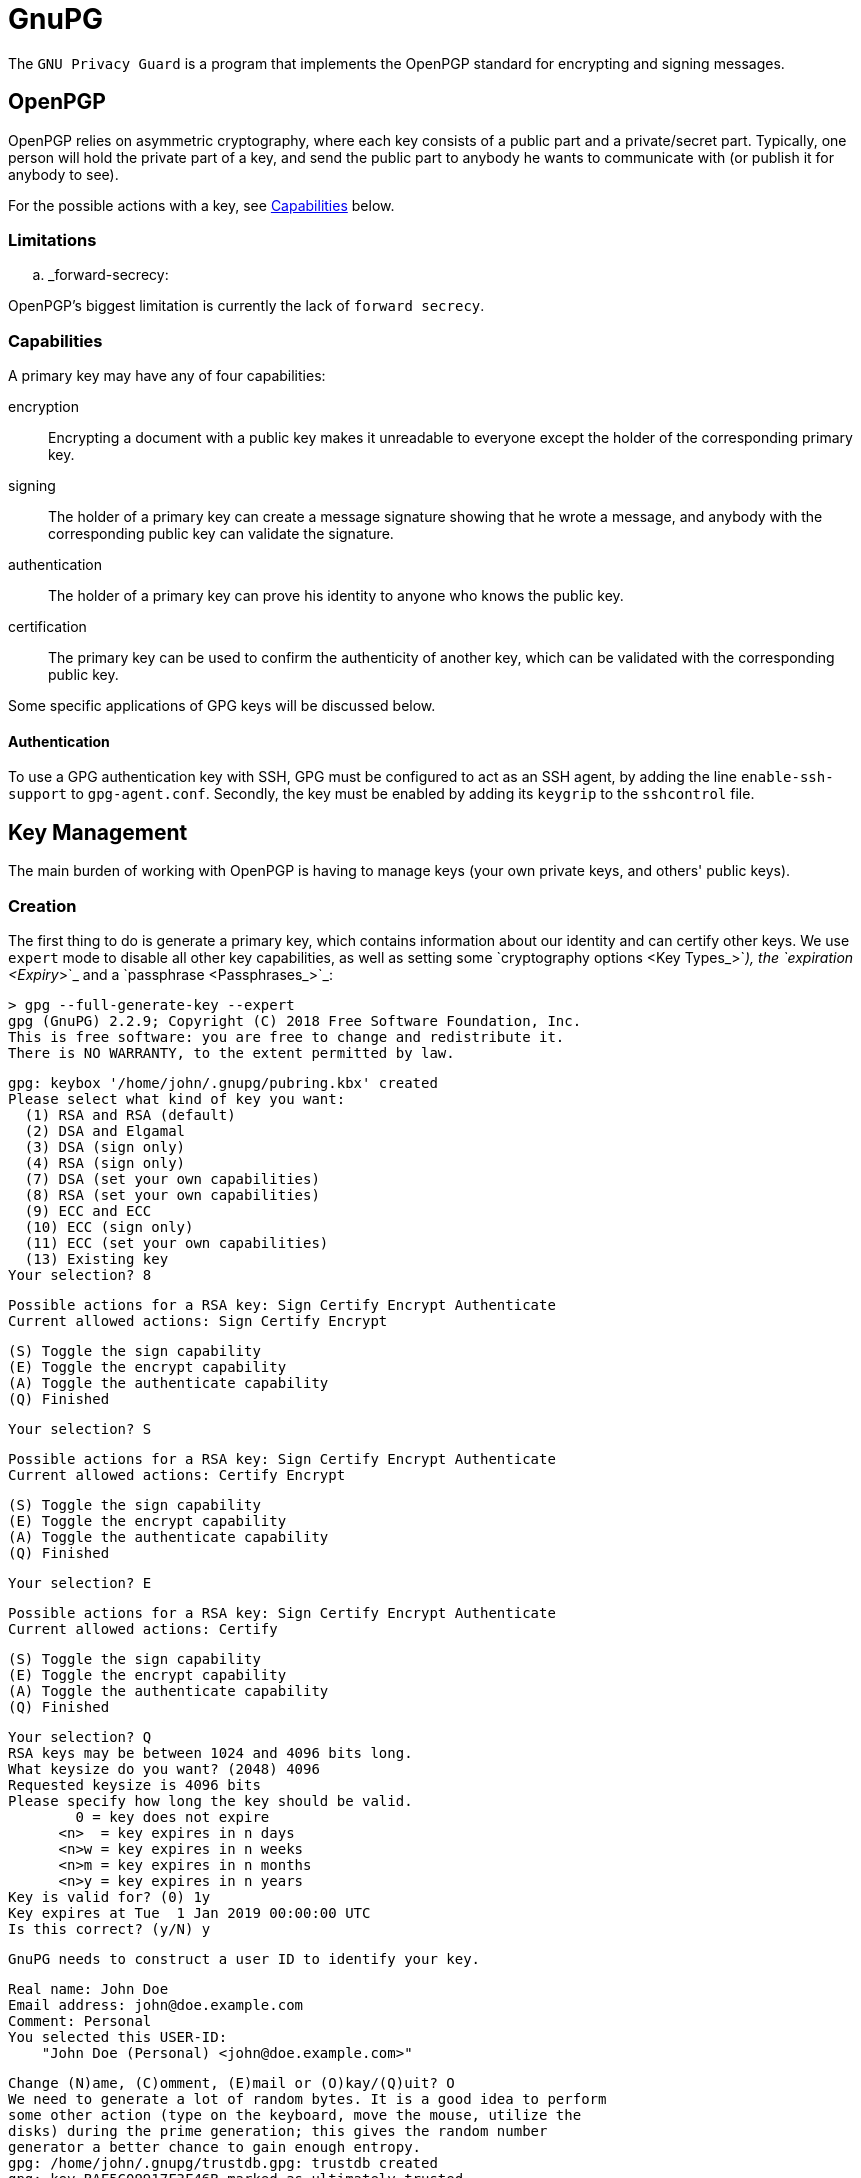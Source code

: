 = GnuPG

The `GNU Privacy Guard` is a program that implements the OpenPGP standard for
encrypting and signing messages.

== OpenPGP

OpenPGP relies on asymmetric cryptography, where each key consists of a public
part and a private/secret part. Typically, one person will hold the private part
of a key, and send the public part to anybody he wants to communicate with (or
publish it for anybody to see).

For the possible actions with a key, see <<Capabilities>> below.

=== Limitations

.. _forward-secrecy:

OpenPGP's biggest limitation is currently the lack of `forward secrecy`.

=== Capabilities

A primary key may have any of four capabilities:

encryption::
Encrypting a document with a public key makes it unreadable to everyone
except the holder of the corresponding primary key.
signing::
The holder of a primary key can create a message signature showing that he
wrote a message, and anybody with the corresponding public key can validate
the signature.
authentication::
The holder of a primary key can prove his identity to anyone who knows the
public key.
certification::
The primary key can be used to confirm the authenticity of another key, which
can be validated with the corresponding public key.

Some specific applications of GPG keys will be discussed below.

==== Authentication

To use a GPG authentication key with SSH, GPG must be configured to act as an
SSH agent, by adding the line `enable-ssh-support` to `gpg-agent.conf`.
Secondly, the key must be enabled by adding its `keygrip` to the `sshcontrol`
file.

== Key Management

The main burden of working with OpenPGP is having to manage keys (your own
private keys, and others' public keys).

=== Creation

The first thing to do is generate a primary key, which contains information
about our identity and can certify other keys. We use `expert` mode to disable
all other key capabilities, as well as setting some `cryptography options <Key
Types_>`_), the `expiration <Expiry_>`_ and a `passphrase <Passphrases_>`_:

 > gpg --full-generate-key --expert
 gpg (GnuPG) 2.2.9; Copyright (C) 2018 Free Software Foundation, Inc.
 This is free software: you are free to change and redistribute it.
 There is NO WARRANTY, to the extent permitted by law.

 gpg: keybox '/home/john/.gnupg/pubring.kbx' created
 Please select what kind of key you want:
   (1) RSA and RSA (default)
   (2) DSA and Elgamal
   (3) DSA (sign only)
   (4) RSA (sign only)
   (7) DSA (set your own capabilities)
   (8) RSA (set your own capabilities)
   (9) ECC and ECC
   (10) ECC (sign only)
   (11) ECC (set your own capabilities)
   (13) Existing key
 Your selection? 8

 Possible actions for a RSA key: Sign Certify Encrypt Authenticate
 Current allowed actions: Sign Certify Encrypt

   (S) Toggle the sign capability
   (E) Toggle the encrypt capability
   (A) Toggle the authenticate capability
   (Q) Finished

 Your selection? S

 Possible actions for a RSA key: Sign Certify Encrypt Authenticate
 Current allowed actions: Certify Encrypt

   (S) Toggle the sign capability
   (E) Toggle the encrypt capability
   (A) Toggle the authenticate capability
   (Q) Finished

 Your selection? E

 Possible actions for a RSA key: Sign Certify Encrypt Authenticate
 Current allowed actions: Certify

   (S) Toggle the sign capability
   (E) Toggle the encrypt capability
   (A) Toggle the authenticate capability
   (Q) Finished

 Your selection? Q
 RSA keys may be between 1024 and 4096 bits long.
 What keysize do you want? (2048) 4096
 Requested keysize is 4096 bits
 Please specify how long the key should be valid.
         0 = key does not expire
       <n>  = key expires in n days
       <n>w = key expires in n weeks
       <n>m = key expires in n months
       <n>y = key expires in n years
 Key is valid for? (0) 1y
 Key expires at Tue  1 Jan 2019 00:00:00 UTC
 Is this correct? (y/N) y

 GnuPG needs to construct a user ID to identify your key.

 Real name: John Doe
 Email address: john@doe.example.com
 Comment: Personal
 You selected this USER-ID:
     "John Doe (Personal) <john@doe.example.com>"

 Change (N)ame, (C)omment, (E)mail or (O)kay/(Q)uit? O
 We need to generate a lot of random bytes. It is a good idea to perform
 some other action (type on the keyboard, move the mouse, utilize the
 disks) during the prime generation; this gives the random number
 generator a better chance to gain enough entropy.
 gpg: /home/john/.gnupg/trustdb.gpg: trustdb created
 gpg: key BAF5C09917F3F46B marked as ultimately trusted
 gpg: directory '/home/john/.gnupg/openpgp-revocs.d' created
 gpg: revocation certificate stored as '/home/john/.gnupg/openpgp-revocs.d/B426DB6068B545E4F65FCBCABAF5C09917F3F46B.rev'
 public and secret key created and signed.

 pub   rsa4096 2018-09-20 [C] [expires: 2019-01-01]
       B426DB6068B545E4F65FCBCABAF5C09917F3F46B
 uid                      John Doe (Personal) <john@doe.example.com>

The primary key has the ID `B426DB6068B545E4F65FCBCABAF5C09917F3F46B`, this
will be different for every key. It is a RSA key with 4096 bits, created on
2018-01-01, with the certification (`C`) capability only and expires on
2019-01-01. The key has one user ID (`uid`), that of John Doe, along with his
email address and a comment in parentheses. Finally, this identity is labelled
as `ultimately` trusted, since it was the one that created the key.

==== Subkeys

As our key only has the certification capability, it is only useful for
generating additional keys. We will first generate an additional sub-key with
the signing capability:

 > gpg --expert --edit-key B426DB6068B545E4F65FCBCABAF5C09917F3F46B
 gpg (GnuPG) 2.2.9; Copyright (C) 2018 Free Software Foundation, Inc.
 This is free software: you are free to change and redistribute it.
 There is NO WARRANTY, to the extent permitted by law.

 Secret key is available.

 sec  rsa4096/BAF5C09917F3F46B
     created: 2018-09-20  expires: 2019-09-20  usage: C
     trust: ultimate      validity: ultimate
 [ultimate] (1). John Doe (Personal) <john@doe.example.com>

 gpg> addkey
 Please select what kind of key you want:
   (3) DSA (sign only)
   (4) RSA (sign only)
   (5) Elgamal (encrypt only)
   (6) RSA (encrypt only)
   (7) DSA (set your own capabilities)
   (8) RSA (set your own capabilities)
   (10) ECC (sign only)
   (11) ECC (set your own capabilities)
   (12) ECC (encrypt only)
   (13) Existing key
 Your selection? 8

 Possible actions for a RSA key: Sign Encrypt Authenticate
 Current allowed actions: Sign Encrypt

   (S) Toggle the sign capability
   (E) Toggle the encrypt capability
   (A) Toggle the authenticate capability
   (Q) Finished

 Your selection? E

 Possible actions for a RSA key: Sign Encrypt Authenticate
 Current allowed actions: Sign

   (S) Toggle the sign capability
   (E) Toggle the encrypt capability
   (A) Toggle the authenticate capability
   (Q) Finished

 Your selection? Q
 RSA keys may be between 1024 and 4096 bits long.
 What keysize do you want? (2048) 2048
 Requested keysize is 2048 bits
 Please specify how long the key should be valid.
         0 = key does not expire
       <n>  = key expires in n days
       <n>w = key expires in n weeks
       <n>m = key expires in n months
       <n>y = key expires in n years
 Key is valid for? (0) 1y
 Key expires at Tue  1 Jan 2019 00:00:00 UTC
 Is this correct? (y/N) y
 Really create? (y/N) y
 We need to generate a lot of random bytes. It is a good idea to perform
 some other action (type on the keyboard, move the mouse, utilize the
 disks) during the prime generation; this gives the random number
 generator a better chance to gain enough entropy.

 sec  rsa4096/BAF5C09917F3F46B
     created: 2018-01-01  expires: 2019-01-01  usage: C
     trust: ultimate      validity: ultimate
 ssb  rsa2048/D287180B16DA7CE7
     created: 2018-01-01  expires: 2019-01-01  usage: S
 [ultimate] (1). John Doe (Personal) <john@doe.example.com>

 gpg> save

Note how the capabilities (S, E, and A) can be toggled individually. Repeat this
to create one sub-key with each capability.

==== Key types

GPG supports many key types. For a beginner, the default types are fine (i.e.
2048-bit RSA), but for additional security a larger key can be used. Ecliptic
curve (ECC) based keys are also available.

==== Passphrases

A key can also be encrypted with a passphrase. This is an additional layer of
protection as an attacker needs both the key and the passphrase to use it.

=== Listing

We can now print information about our key. This shows the primary key, its
fingerprint, and the associated subkeys and their capabilities:

 > gpg --list-keys
 /home/john/.gnupg/pubring.kbx
 ------------------------------
 pub   rsa4096 2018-01-01 [C] [expires: 2019-01-01]
       B426DB6068B545E4F65FCBCABAF5C09917F3F46B
 uid           [ultimate] John Doe (Personal) <john@doe.example.com>
 sub   rsa2048 2018-01-01 [S] [expires: 2019-01-01]
 sub   rsa2048 2018-01-01 [E] [expires: 2019-01-01]
 sub   rsa2048 2018-01-01 [A] [expires: 2019-01-01]

Note each of the sub-keys has a different capability (`S`, `E`, and `A`).
We can also show the secret part of the key, note the different prefixes:

 > gpg --list-secret-keys
 /home/john/.gnupg/pubring.kbx
 -------------------------------------------------------
 sec   rsa4096 2018-01-01 [C] [expires: 2019-01-01]
       B426DB6068B545E4F65FCBCABAF5C09917F3F46B
 uid           [ultimate] John Doe (Personal) <john@doe.example.com>
 ssb   rsa2048 2018-01-01 [S] [expires: 2019-01-01]
 ssb   rsa2048 2018-01-01 [E] [expires: 2019-01-01]
 ssb   rsa2048 2018-01-01 [A] [expires: 2019-01-01]

Each subkey has a unique fingerprint and keygrip that can be used to identify
it. The keygrip uniquely identifies the key, while the fingerprint also
incorporates some metadata:

 > gpg --list-secret-keys --with-subkey-fingerprints --with-keygrip
 /home/john/.gnupg/pubring.kbx
 -------------------------------------------------------
 sec   rsa4096 2018-09-20 [C] [expires: 2019-09-20]
       B426DB6068B545E4F65FCBCABAF5C09917F3F46B
       Keygrip = 2093CF58E037A35EEAA745079155CA8E6DA9F20036
 uid           [ultimate] John Doe (Personal) <john@doe.example.com>
 ssb   rsa2048 2018-09-21 [S] [expires: 2019-09-21]
       DF74499E7D90B12BDFD172AED287180B16DA7CE7
       Keygrip = 22314FC4A4AD5EECD771FF87D907D12C2C0611C9DE
 ssb   rsa2048 2018-09-21 [E] [expires: 2019-09-21]
       9105637024B722456105E8879555001A9BFE51F0
       Keygrip = E3E7FE55B93617946B66D0E50DF97C59653669F37D
 ssb   rsa2048 2018-09-21 [A] [expires: 2019-09-21]
       7C46D3276CCB23B049C9E7AE07C5856F68E361C5
       Keygrip = 5B4044F90933AEFD97B86FEFE1ACD3B036FD7B2633

=== Exporting

A public key can be exported so that it can be shared with others:

 > gpg --armor --export B426DB6068B545E4F65FCBCABAF5C09917F3F46B
 -----BEGIN PGP PUBLIC KEY BLOCK-----

 mQINBFujsG8BEADC7f//ws4HHFzagk6htvJbGY4UcfiYff/LZITX6cnxbDh/Tqr9
 /6FhD0XoJNtxrdQfxiaF0dJHvsZOK3bTN4nnRRt08/8ly8eBuH5ssrlWXlyV+rfv
 nCmXu/Buc998XNID1xT6FrkqPcQZ8SMG1PM0apCscn4/QurJujMUWlSMlzwXXzj/
 ...
 2HfbKrOWTXerMEebaSx9N/Z5y4DGjJrtdX//aLWb0f1hQ5BRR6WZjwrYaIrWJYaF
 0OdIMfS/ONifOcgbvnT55scubj+Iao1Km+qD/nlNbrpx7prfvVc=
 =3pJg
 -----END PGP PUBLIC KEY BLOCK-----

If the key fingerprint is not specified, all public keys will be exported.

Similarly, the private key can also be exported:

 > gpg --armor --export-secret-keys B426DB6068B545E4F65FCBCABAF5C09917F3F46B
 -----BEGIN PGP PRIVATE KEY BLOCK-----

 lQdGBFujsG8BEADC7f//ws4HHFzagk6htvJbGY4UcfiYff/LZITX6cnxbDh/Tqr9
 /6FhD0XoJNtxrdQfxiaF0dJHvsZOK3bTN4nnRRt08/8ly8eBuH5ssrlWXlyV+rfv
 nCmXu/Buc998XNID1xT6FrkqPcQZ8SMG1PM0apCscn4/QurJujMUWlSMlzwXXzj/
 ...
 tZvR/WFDkFFHpZmPCthoitYlhoXQ50gx9L842J85yBu+dPnmxy5uP4hqjUqb6oP+
 eU1uunHumt+9Vw==
 =Fr3z
 -----END PGP PRIVATE KEY BLOCK-----

We will save these two exports to `pubkeys` and `seckeys` respectively. They
can be re-imported with the `--import <filename>` option.

//TODO: Discuss trust level

==== Subkeys

To export a public subkey, give the subkey ID, appending `!`:

 > gpg --armor --export 9105637024B722456105E8879555001A9BFE51F0!
 -----BEGIN PGP PUBLIC KEY BLOCK-----

 mQINBFujsG8BEADC7f//ws4HHFzagk6htvJbGY4UcfiYff/LZITX6cnxbDh/Tqr9
 /6FhD0XoJNtxrdQfxiaF0dJHvsZOK3bTN4nnRRt08/8ly8eBuH5ssrlWXlyV+rfv
 nCmXu/Buc998XNID1xT6FrkqPcQZ8SMG1PM0apCscn4/QurJujMUWlSMlzwXXzj/
 ...
 uUwiGyz6FiN0A3pKggi6SMYKLBWTTJIov4ar7MQMKqRl7dx3GZ91kWeKxmUAvtW4
 +nU=
 =34/1
 -----END PGP PUBLIC KEY BLOCK-----

A subkey export always includes the primary key, so the owner of the subkey can
be identified.

A private subkey can be exported in a similar way:

 > gpg --armor --export-secret-subkeys 9105637024B722456105E8879555001A9BFE51F0!
 -----BEGIN PGP PRIVATE KEY BLOCK-----

 lQIVBFujsG8BEADC7f//ws4HHFzagk6htvJbGY4UcfiYff/LZITX6cnxbDh/Tqr9
 /6FhD0XoJNtxrdQfxiaF0dJHvsZOK3bTN4nnRRt08/8ly8eBuH5ssrlWXlyV+rfv
 nCmXu/Buc998XNID1xT6FrkqPcQZ8SMG1PM0apCscn4/QurJujMUWlSMlzwXXzj/
 ...
 jM/qfkcnL/n+VcszKeVlEm+wONFxpGY+lwv77dPxXorjuUwiGyz6FiN0A3pKggi6
 SMYKLBWTTJIov4ar7MQMKqRl7dx3GZ91kWeKxmUAvtW4+nU=
 =822v
 -----END PGP PRIVATE KEY BLOCK-----

This does not contain the corresponding secret primary key. Using this, a
primary key can be kept in a secure location to generate subkeys, which are
exported for day-to-day use.

=== Deletion

Public and private keys can be deleted independently of each other.

CAUTION: Backup/export your keys before running these commands.

To delete entire keys, pass the key ID to the `--delete-key` or
`--delete-secret-key` options:

 > gpg --delete-secret-key "B426 DB60 68B5 45E4 F65F  CBCA BAF5 C099 17F3 F46B"
 gpg (GnuPG) 2.2.9; Copyright (C) 2018 Free Software Foundation, Inc.
 This is free software: you are free to change and redistribute it.
 There is NO WARRANTY, to the extent permitted by law.


 sec  rsa4096/BAF5C09917F3F46B 2018-01-01 John Doe (Personal) <john@doe.example.com>

 Delete this key from the keyring? (y/N) y
 This is a secret key! - really delete? (y/N) y

 > gpg --delete-key "B426 DB60 68B5 45E4 F65F  CBCA BAF5 C099 17F3 F46B"
 gpg (GnuPG) 2.2.9; Copyright (C) 2018 Free Software Foundation, Inc.
 This is free software: you are free to change and redistribute it.
 There is NO WARRANTY, to the extent permitted by law.

 pub  rsa4096/BAF5C09917F3F46B 2018-09-20 John Doe (Personal) <john@doe.example.com>

 Delete this key from the keyring? (y/N) y

To delete a public sub-key, you need to edit the corresponding primary key:

 > gpg --expert --edit-key B426DB6068B545E4F65FCBCABAF5C09917F3F46B
 gpg (GnuPG) 2.2.9; Copyright (C) 2018 Free Software Foundation, Inc.
 This is free software: you are free to change and redistribute it.
 There is NO WARRANTY, to the extent permitted by law.

 Secret key is available.

 sec  rsa4096/BAF5C09917F3F46B
     created: 2018-01-01  expires: 2019-01-01  usage: C
     trust: ultimate      validity: ultimate
 ssb  rsa2048/D287180B16DA7CE7
     created: 2018-01-01  expires: 2019-01-01  usage: S
 ssb  rsa2048/9555001A9BFE51F0
     created: 2018-01-01  expires: 2019-01-01  usage: E
 ssb  rsa2048/07C5856F68E361C5
     created: 2018-01-01  expires: 2019-01-01  usage: A
 [ultimate] (1). John Doe (Personal) <john@doe.example.com>

Then, select the key you want to delete:

 gpg> key 2
 sec  rsa4096/BAF5C09917F3F46B
     created: 2018-01-01  expires: 2019-01-01  usage: C
     trust: ultimate      validity: ultimate
 ssb  rsa2048/D287180B16DA7CE7
     created: 2018-01-01  expires: 2019-01-01  usage: S
 ssb* rsa2048/9555001A9BFE51F0
     created: 2018-01-01  expires: 2019-01-01  usage: E
 ssb  rsa2048/07C5856F68E361C5
     created: 2018-01-01  expires: 2019-01-01  usage: A
 [ultimate] (1). John Doe (Personal) <john@doe.example.com>

This can be repeated to select multiple keys. Finally, delete the selected
keys:

 gpg> delkey
 Do you really want to delete this key? (y/N) y
 sec  rsa4096/BAF5C09917F3F46B
     created: 2018-01-01  expires: 2019-01-01  usage: C
     trust: ultimate      validity: ultimate
 ssb  rsa2048/D287180B16DA7CE7
     created: 2018-01-01  expires: 2019-01-01  usage: S
 ssb  rsa2048/07C5856F68E361C5
     created: 2018-01-01  expires: 2019-01-01  usage: A
 [ultimate] (1). John Doe (Personal) <john@doe.example.com>
 gpg> save

CAUTION: This only deletes the public key, the corresponding private key
is still accessible, though it will not be listed.

Private sub-keys currently need to be deleted manually. To do this, list their
`keygrip`, and delete the corresponding `.key` file from the
`private-keys-v1.d` folder:

 > rm /home/john/.gnupg/private-keys-v1.d/457116DD17EBBFEBBEA1BACEE6D103D39260E3F9.key
 > gpg --list-secret-keys
 /home/john/.gnupg/pubring.kbx
 -------------------------------------------------------
 sec   rsa4096 2018-01-01 [C] [expires: 2019-01-01]
       B426DB6068B545E4F65FCBCABAF5C09917F3F46B
 uid           [ultimate] John Doe (Personal) <john@doe.example.com>
 ssb   rsa2048 2018-01-01 [S] [expires: 2019-01-01]
 ssb   rsa2048 2018-01-01 [E] [expires: 2019-01-01]
 ssb#  rsa2048 2018-01-01 [A] [expires: 2019-01-01]

The `ssb#` on the last key indicates that the public key is available, but not
the secret key.

NOTE: Better sub-key deletion is being worked on, see
https://dev.gnupg.org/T2879[this issue].

=== Expiry

A key can be created with an expiry date. This in itself does `not` provide
additional security - if an attacker has the certification secret key, they can
use it to modify the expiry date. However, it is useful if the original private
key is lost along with its `revocation certificate <key-revocation_>`_, as
no-one will attempt to use it after the expiry date.

.. _key-revocation:

=== Revocation

A compromised key should be `revoked` as soon as possible, to show it is no
longer secure. Anybody importing the revoked public key will then see that the
key is no longer in use. Revoking a key requires the corresponding certification
secret key. The revocation may also contain other information, such as the
reason for the revocation.

==== Certificates

As revocation requires the secret key, this poses a problem if the key needs to
be revoked because the private key is lost. The solution is to pre-generate a
`revocation certificate`, which can be used in place of the primary key (but
only for revocation). This happens by default during the key generation process.

WARNING: An attacker with access to this certificate can make your key unusable,
so this certificate should be considered secret until it is used.

=== User ID

In addition to multiple sub-keys, a primary key may be associated with more than
one user ID (UID) - for example a work and a personal email address.

==== Addition

Adding UIDs is done with the `--edit-key` command, for example a second work
email address:

 > gpg --homedir gpg-test --edit-key B426DB6068B545E4F65FCBCABAF5C09917F3F46B
 gpg (GnuPG) 2.2.9; Copyright (C) 2018 Free Software Foundation, Inc.
 This is free software: you are free to change and redistribute it.
 There is NO WARRANTY, to the extent permitted by law.

 Secret key is available.

 sec  rsa4096/BAF5C09917F3F46B
     created: 2018-01-01  expires: 2019-01-01  usage: C
     trust: ultimate      validity: ultimate
 ssb  rsa2048/D287180B16DA7CE7
     created: 2018-01-01  expires: 2019-01-01  usage: S
 ssb  rsa2048/07C5856F68E361C5
     created: 2018-01-01  expires: 2019-01-01  usage: A
 ssb  rsa2048/9555001A9BFE51F0
     created: 2018-01-01  expires: 2019-01-01  usage: E
 [ultimate] (1). John Doe (Personal) <john@doe.example.com>

 gpg> adduid
 Real name: John Doe
 Email address: john@work.example.com
 Comment: Work
 You selected this USER-ID:
     "John Doe (Work) <john@work.example.com>"

 Change (N)ame, (C)omment, (E)mail or (O)kay/(Q)uit? O

 sec  rsa4096/BAF5C09917F3F46B
     created: 2018-01-01  expires: 2019-01-01  usage: C
     trust: ultimate      validity: ultimate
 ssb  rsa2048/D287180B16DA7CE7
     created: 2018-01-01  expires: 2019-01-01  usage: S
 ssb  rsa2048/07C5856F68E361C5
     created: 2018-01-01  expires: 2019-01-01  usage: A
 ssb  rsa2048/9555001A9BFE51F0
     created: 2018-01-01  expires: 2019-01-01  usage: E
 [ultimate] (1)  John Doe (Personal) <john@doe.example.com>
 [ unknown] (2). John Doe (Work) <john@work.example.com>

 gpg> save

==== Revocation

To remove a UID from a public key, it should be `revoked`. This notifies anybody
who imports the public key in future that this UID is no longer valid. To revoke
a UID, it must first be selected:

 > gpg --edit-key B426DB6068B545E4F65FCBCABAF5C09917F3F46B
 gpg (GnuPG) 2.2.9; Copyright (C) 2018 Free Software Foundation, Inc.
 This is free software: you are free to change and redistribute it.
 There is NO WARRANTY, to the extent permitted by law.

 Secret key is available.

 gpg: checking the trustdb
 gpg: marginals needed: 3  completes needed: 1  trust model: pgp
 gpg: depth: 0  valid:   1  signed:   0  trust: 0-, 0q, 0n, 0m, 0f, 1u
 gpg: next trustdb check due at 2019-01-01
 sec  rsa4096/BAF5C09917F3F46B
     created: 2018-01-01  expires: 2019-01-01  usage: C
     trust: ultimate      validity: ultimate
 ssb  rsa2048/D287180B16DA7CE7
     created: 2018-01-01  expires: 2019-01-01  usage: S
 ssb  rsa2048/07C5856F68E361C5
     created: 2018-01-01  expires: 2019-01-01  usage: A
 ssb  rsa2048/9555001A9BFE51F0
     created: 2018-01-01  expires: 2019-01-01  usage: E
 [ultimate] (1). John Doe (Work) <john@work.example.com>
 [ultimate] (2)  John Doe (Personal) <john@doe.example.com>

 gpg> uid 1

 sec  rsa4096/BAF5C09917F3F46B
     created: 2018-01-01  expires: 2019-01-01  usage: C
     trust: ultimate      validity: ultimate
 ssb  rsa2048/D287180B16DA7CE7
     created: 2018-01-01  expires: 2019-01-01  usage: S
 ssb  rsa2048/07C5856F68E361C5
     created: 2018-01-01  expires: 2019-01-01  usage: A
 ssb  rsa2048/9555001A9BFE51F0
     created: 2018-01-01  expires: 2019-01-01  usage: E
 [ultimate] (1)* John Doe (Work) <john@work.example.com>
 [ultimate] (2)  John Doe (Personal) <john@doe.example.com>

 gpg> revuid
 Really revoke this user ID? (y/N) y
 Please select the reason for the revocation:
   0 = No reason specified
   4 = User ID is no longer valid
   Q = Cancel
 (Probably you want to select 4 here)
 Your decision? 4
 Enter an optional description; end it with an empty line:
 > New job
 >
 Reason for revocation: User ID is no longer valid
 New job
 Is this okay? (y/N) y

 sec  rsa4096/BAF5C09917F3F46B
     created: 2018-01-01  expires: 2019-01-01  usage: C
     trust: ultimate      validity: ultimate
 ssb  rsa2048/D287180B16DA7CE7
     created: 2018-01-01  expires: 2019-01-01  usage: S
 ssb  rsa2048/07C5856F68E361C5
     created: 2018-01-01  expires: 2019-01-01  usage: A
 ssb  rsa2048/9555001A9BFE51F0
     created: 2018-01-01  expires: 2019-01-01  usage: E
 [ revoked] (1). John Doe (Work) <john@work.example.com>
 [ultimate] (2)  John Doe (Personal) <john@doe.example.com>

 gpg> save

Note that the UID is still present, but listed as `revoked`.

==== Deletion

Deletion simply removes a UID from a public key. Anybody who has already
imported your public key with the ID will retain it, even if they later import
the same key without it. Deletion works similarly to revocation:

 > gpg --homedir gpg-test --edit-key B426DB6068B545E4F65FCBCABAF5C09917F3F46B
 gpg (GnuPG) 2.2.9; Copyright (C) 2018 Free Software Foundation, Inc.
 This is free software: you are free to change and redistribute it.
 There is NO WARRANTY, to the extent permitted by law.

 Secret key is available.

 sec  rsa4096/BAF5C09917F3F46B
     created: 2018-01-01  expires: 2019-01-01  usage: C
     trust: ultimate      validity: ultimate
 ssb  rsa2048/D287180B16DA7CE7
     created: 2018-01-01  expires: 2019-01-01  usage: S
 ssb  rsa2048/07C5856F68E361C5
     created: 2018-01-01  expires: 2019-01-01  usage: A
 ssb  rsa2048/9555001A9BFE51F0
     created: 2018-01-01  expires: 2019-01-01  usage: E
 [ultimate] (1). John Doe (Work) <john@work.example.com>
 [ultimate] (2)  John Doe (Personal) <john@doe.example.com>

 gpg> uid 2

 sec  rsa4096/BAF5C09917F3F46B
     created: 2018-01-01  expires: 2019-01-01  usage: C
     trust: ultimate      validity: ultimate
 ssb  rsa2048/D287180B16DA7CE7
     created: 2018-01-01  expires: 2019-01-01  usage: S
 ssb  rsa2048/07C5856F68E361C5
     created: 2018-01-01  expires: 2019-01-01  usage: A
 ssb  rsa2048/9555001A9BFE51F0
     created: 2018-01-01  expires: 2019-01-01  usage: E
 [ultimate] (1). John Doe (Work) <john@work.example.com>
 [ultimate] (2)* John Doe (Personal) <john@doe.example.com>

 gpg> deluid
 Really remove this user ID? (y/N) y

 sec  rsa4096/BAF5C09917F3F46B
     created: 2018-01-01  expires: 2019-01-01  usage: C
     trust: ultimate      validity: ultimate
 ssb  rsa2048/D287180B16DA7CE7
     created: 2018-01-01  expires: 2019-01-01  usage: S
 ssb  rsa2048/07C5856F68E361C5
     created: 2018-01-01  expires: 2019-01-01  usage: A
 ssb  rsa2048/9555001A9BFE51F0
     created: 2018-01-01  expires: 2019-01-01  usage: E
 [ultimate] (1). John Doe (Work) <john@work.example.com>

 gpg> save

== Trust

The second part of PGP is managing the web of trust, i.e. the public keys you
hold and how much you trust them and their owner. This works by signatures on
public keys - if you sign a public key, it means that you confirm the key
belongs to the person (and email address) listed on it.

:gnupg: https://gnupg.org
